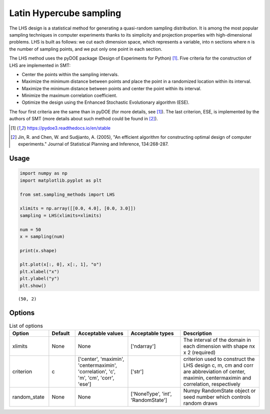 Latin Hypercube sampling
========================

The LHS design is a statistical method for generating a quasi-random sampling distribution. It is among the most popular sampling techniques in computer experiments thanks to its simplicity and projection properties with high-dimensional problems. LHS is built as follows: we cut each dimension space, which represents a variable, into n
sections where n is the number of sampling points, and we put only one point in each section.

The LHS method uses the pyDOE package (Design of Experiments for Python) [1]_. Five criteria for the construction of LHS are implemented in SMT:

- Center the points within the sampling intervals.
- Maximize the minimum distance between points and place the point in a randomized location within its interval.
- Maximize the minimum distance between points and center the point within its interval.
- Minimize the maximum correlation coefficient.
- Optimize the design using the Enhanced Stochastic Evolutionary algorithm (ESE).

The four first criteria are the same than in pyDOE (for more details, see [1]_). The last criterion, ESE, is implemented by the authors of SMT (more details about such method could be found in [2]_).

.. [1] https://pydoe3.readthedocs.io/en/stable

.. [2] Jin, R. and Chen, W. and Sudjianto, A. (2005), "An efficient algorithm for constructing optimal design of computer experiments." Journal of Statistical Planning and Inference, 134:268-287.

Usage
-----

.. code-block:: python

  import numpy as np
  import matplotlib.pyplot as plt
  
  from smt.sampling_methods import LHS
  
  xlimits = np.array([[0.0, 4.0], [0.0, 3.0]])
  sampling = LHS(xlimits=xlimits)
  
  num = 50
  x = sampling(num)
  
  print(x.shape)
  
  plt.plot(x[:, 0], x[:, 1], "o")
  plt.xlabel("x")
  plt.ylabel("y")
  plt.show()
  
::

  (50, 2)
  
.. figure:: lhs_Test_run_lhs.png
  :scale: 80 %
  :align: center

Options
-------

.. list-table:: List of options
  :header-rows: 1
  :widths: 15, 10, 20, 20, 30
  :stub-columns: 0

  *  -  Option
     -  Default
     -  Acceptable values
     -  Acceptable types
     -  Description
  *  -  xlimits
     -  None
     -  None
     -  ['ndarray']
     -  The interval of the domain in each dimension with shape nx x 2 (required)
  *  -  criterion
     -  c
     -  ['center', 'maximin', 'centermaximin', 'correlation', 'c', 'm', 'cm', 'corr', 'ese']
     -  ['str']
     -  criterion used to construct the LHS design c, m, cm and corr are abbreviation of center, maximin, centermaximin and correlation, respectively
  *  -  random_state
     -  None
     -  None
     -  ['NoneType', 'int', 'RandomState']
     -  Numpy RandomState object or seed number which controls random draws
